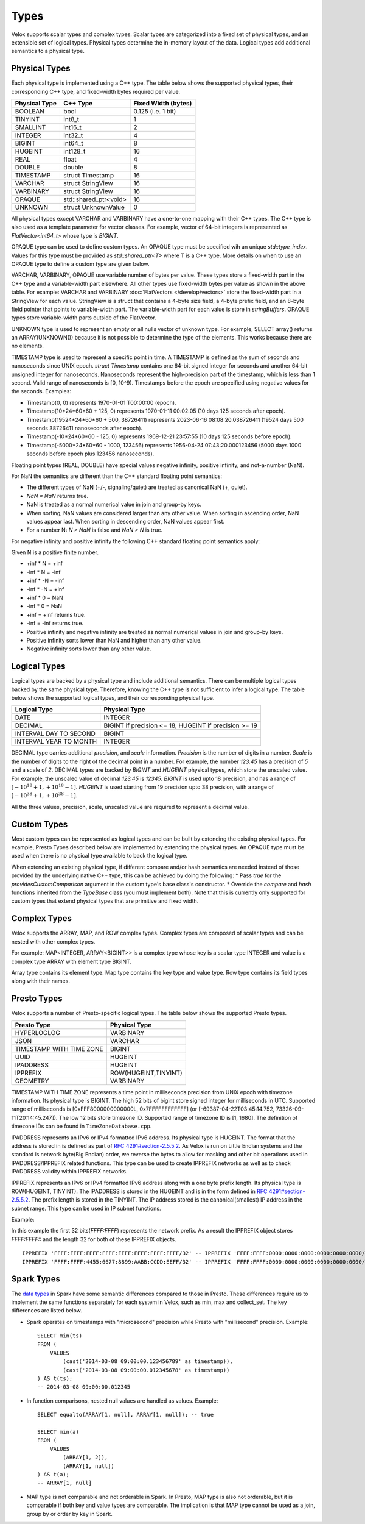 =====
Types
=====

Velox supports scalar types and complex types.
Scalar types are categorized into a fixed set of physical types,
and an extensible set of logical types.
Physical types determine the in-memory layout of the data.
Logical types add additional semantics to a physical type.

Physical Types
~~~~~~~~~~~~~~
Each physical type is implemented using a C++ type. The table
below shows the supported physical types, their corresponding C++ type,
and fixed-width bytes required per value.

================   ===========================   ===================
Physical Type      C++ Type                      Fixed Width (bytes)
================   ===========================   ===================
BOOLEAN            bool                          0.125 (i.e. 1 bit)
TINYINT            int8_t                        1
SMALLINT           int16_t                       2
INTEGER            int32_t                       4
BIGINT             int64_t                       8
HUGEINT            int128_t                      16
REAL               float                         4
DOUBLE             double                        8
TIMESTAMP          struct Timestamp              16
VARCHAR            struct StringView             16
VARBINARY          struct StringView             16
OPAQUE             std::shared_ptr<void>         16
UNKNOWN            struct UnknownValue           0
================   ===========================   ===================

All physical types except VARCHAR and VARBINARY have a one-to-one mapping
with their C++ types.
The C++ type is also used as a template parameter for vector classes.
For example, vector of 64-bit integers is represented as `FlatVector<int64_t>`
whose type is `BIGINT`.

OPAQUE type can be used to define custom types.
An OPAQUE type must be specified wih an unique `std::type_index`.
Values for this type must be provided as `std::shared_ptr<T>` where T is a C++ type.
More details on when to use an OPAQUE type to define a custom type are given below.

VARCHAR, VARBINARY, OPAQUE use variable number of bytes per value.
These types store a fixed-width part in the C++ type and a variable-width part elsewhere.
All other types use fixed-width bytes per value as shown in the above table.
For example: VARCHAR and VARBINARY :doc:`FlatVectors </develop/vectors>` store the
fixed-width part in a StringView for each value.
StringView is a struct that contains a 4-byte size field, a 4-byte prefix field,
and an 8-byte field pointer that points to variable-width part.
The variable-width part for each value is store in `stringBuffers`.
OPAQUE types store variable-width parts outside of the FlatVector.

UNKNOWN type is used to represent an empty or all nulls vector of unknown type.
For example, SELECT array() returns an ARRAY(UNKNOWN()) because it is not possible
to determine the type of the elements. This works because there are no elements.

TIMESTAMP type is used to represent a specific point in time.
A TIMESTAMP is defined as the sum of seconds and nanoseconds since UNIX epoch.
`struct Timestamp` contains one 64-bit signed integer for seconds and another 64-bit
unsigned integer for nanoseconds. Nanoseconds represent the high-precision part of
the timestamp, which is less than 1 second. Valid range of nanoseconds is [0, 10^9).
Timestamps before the epoch are specified using negative values for the seconds.
Examples:

* Timestamp(0, 0) represents 1970-01-01 T00:00:00 (epoch).
* Timestamp(10*24*60*60 + 125, 0) represents 1970-01-11 00:02:05 (10 days 125 seconds after epoch).
* Timestamp(19524*24*60*60 + 500, 38726411) represents 2023-06-16 08:08:20.038726411
  (19524 days 500 seconds 38726411 nanoseconds after epoch).
* Timestamp(-10*24*60*60 - 125, 0) represents 1969-12-21 23:57:55 (10 days 125 seconds before epoch).
* Timestamp(-5000*24*60*60 - 1000, 123456) represents 1956-04-24 07:43:20.000123456
  (5000 days 1000 seconds before epoch plus 123456 nanoseconds).

Floating point types (REAL, DOUBLE) have special values negative infinity, positive infinity, and
not-a-number (NaN).

For NaN the semantics are different than the C++ standard floating point semantics:

* The different types of NaN (+/-, signaling/quiet) are treated as canonical NaN (+, quiet).
* `NaN = NaN` returns true.
* NaN is treated as a normal numerical value in join and group-by keys.
* When sorting, NaN values are considered larger than any other value. When sorting in ascending order, NaN values appear last. When sorting in descending order, NaN values appear first.
* For a number N: `N > NaN` is false and `NaN > N` is true.

For negative infinity and positive infinity the following C++ standard floating point semantics apply:

Given N is a positive finite number.

* +inf * N = +inf
* -inf * N = -inf
* +inf * -N = -inf
* -inf * -N = +inf
* +inf * 0 = NaN
* -inf * 0 = NaN
* +inf = +inf returns true.
* -inf = -inf returns true.
* Positive infinity and negative infinity are treated as normal numerical values in join and group-by keys.
* Positive infinity sorts lower than NaN and higher than any other value.
* Negative infinity sorts lower than any other value.

Logical Types
~~~~~~~~~~~~~
Logical types are backed by a physical type and include additional semantics.
There can be multiple logical types backed by the same physical type.
Therefore, knowing the C++ type is not sufficient to infer a logical type.
The table below shows the supported logical types, and
their corresponding physical type.

======================  ======================================================
Logical Type            Physical Type
======================  ======================================================
DATE                    INTEGER
DECIMAL                 BIGINT if precision <= 18, HUGEINT if precision >= 19
INTERVAL DAY TO SECOND  BIGINT
INTERVAL YEAR TO MONTH  INTEGER
======================  ======================================================

DECIMAL type carries additional `precision`,
and `scale` information. `Precision` is the number of
digits in a number. `Scale` is the number of digits to the right of the decimal
point in a number. For example, the number `123.45` has a precision of `5` and a
scale of `2`. DECIMAL types are backed by `BIGINT` and `HUGEINT` physical types,
which store the unscaled value. For example, the unscaled value of decimal
`123.45` is `12345`. `BIGINT` is used upto 18 precision, and has a range of
:math:`[-10^{18} + 1, +10^{18} - 1]`. `HUGEINT` is used starting from 19 precision
upto 38 precision, with a range of :math:`[-10^{38} + 1, +10^{38} - 1]`.

All the three values, precision, scale, unscaled value are required to represent a
decimal value.

Custom Types
~~~~~~~~~~~~
Most custom types can be represented as logical types and can be built by extending
the existing physical types. For example, Presto Types described below are implemented
by extending the physical types.
An OPAQUE type must be used when there is no physical type available to back the logical type.

When extending an existing physical type, if different compare and/or hash semantics are
needed instead of those provided by the underlying native C++ type, this can be achieved by
doing the following:
* Pass `true` for the `providesCustomComparison` argument in the custom type's base class's constructor.
* Override the `compare` and `hash` functions inherited from the `TypeBase` class (you must implement both).
Note that this is currently only supported for custom types that extend physical types that
are primitive and fixed width.

Complex Types
~~~~~~~~~~~~~
Velox supports the ARRAY, MAP, and ROW complex types.
Complex types are composed of scalar types and can be nested with
other complex types.

For example: MAP<INTEGER, ARRAY<BIGINT>> is a complex type whose
key is a scalar type INTEGER and value is a complex type ARRAY with
element type BIGINT.

Array type contains its element type.
Map type contains the key type and value type.
Row type contains its field types along with their names.

Presto Types
~~~~~~~~~~~~
Velox supports a number of Presto-specific logical types.
The table below shows the supported Presto types.

========================  =====================
Presto Type               Physical Type
========================  =====================
HYPERLOGLOG               VARBINARY
JSON                      VARCHAR
TIMESTAMP WITH TIME ZONE  BIGINT
UUID                      HUGEINT
IPADDRESS                 HUGEINT
IPPREFIX                  ROW(HUGEINT,TINYINT)
GEOMETRY                  VARBINARY
========================  =====================

TIMESTAMP WITH TIME ZONE represents a time point in milliseconds precision
from UNIX epoch with timezone information. Its physical type is BIGINT.
The high 52 bits of bigint store signed integer for milliseconds in UTC.
Supported range of milliseconds is [0xFFF8000000000000L, 0x7FFFFFFFFFFFF]
(or [-69387-04-22T03:45:14.752, 73326-09-11T20:14:45.247]). The low 12 bits
store timezone ID. Supported range of timezone ID is [1, 1680].
The definition of timezone IDs can be found in ``TimeZoneDatabase.cpp``.

IPADDRESS represents an IPv6 or IPv4 formatted IPv6 address. Its physical
type is HUGEINT. The format that the address is stored in is defined as part of `RFC 4291#section-2.5.5.2 <https://datatracker.ietf.org/doc/html/rfc4291.html#section-2.5.5.2>`_.
As Velox is run on Little Endian systems and the standard is network byte(Big Endian)
order, we reverse the bytes to allow for masking and other bit operations
used in IPADDRESS/IPPREFIX related functions. This type can be used to
create IPPREFIX networks as well as to check IPADDRESS validity within
IPPREFIX networks.

IPPREFIX represents an IPv6 or IPv4 formatted IPv6 address along with a one byte
prefix length. Its physical type is ROW(HUGEINT, TINYINT). The IPADDRESS is stored in
the HUGEINT and is in the form defined in `RFC 4291#section-2.5.5.2 <https://datatracker.ietf.org/doc/html/rfc4291.html#section-2.5.5.2>`_.
The prefix length is stored in the TINYINT.
The IP address stored is the canonical(smallest) IP address in the
subnet range. This type can be used in IP subnet functions.

Example:

In this example the first 32 bits(*FFFF:FFFF*) represents the network prefix.
As a result the IPPREFIX object stores *FFFF:FFFF::* and the length 32 for both of these IPPREFIX objects.

::

   IPPREFIX 'FFFF:FFFF:FFFF:FFFF:FFFF:FFFF:FFFF:FFFF/32' -- IPPREFIX 'FFFF:FFFF:0000:0000:0000:0000:0000:0000/32'
   IPPREFIX 'FFFF:FFFF:4455:6677:8899:AABB:CCDD:EEFF/32' -- IPPREFIX 'FFFF:FFFF:0000:0000:0000:0000:0000:0000/32'

Spark Types
~~~~~~~~~~~~
The `data types <https://spark.apache.org/docs/latest/sql-ref-datatypes.html>`_ in Spark have some semantic differences compared to those in
Presto. These differences require us to implement the same functions
separately for each system in Velox, such as min, max and collect_set. The
key differences are listed below.

* Spark operates on timestamps with "microsecond" precision while Presto with
  "millisecond" precision.
  Example::

      SELECT min(ts)
      FROM (
          VALUES
              (cast('2014-03-08 09:00:00.123456789' as timestamp)),
              (cast('2014-03-08 09:00:00.012345678' as timestamp))
      ) AS t(ts);
      -- 2014-03-08 09:00:00.012345

* In function comparisons, nested null values are handled as values.
  Example::

      SELECT equalto(ARRAY[1, null], ARRAY[1, null]); -- true

      SELECT min(a)
      FROM (
          VALUES
              (ARRAY[1, 2]),
              (ARRAY[1, null])
      ) AS t(a);
      -- ARRAY[1, null]

* MAP type is not comparable and not orderable in Spark. In Presto, MAP type is
  also not orderable, but it is comparable if both key and value types are
  comparable. The implication is that MAP type cannot be used as a join, group
  by or order by key in Spark.
